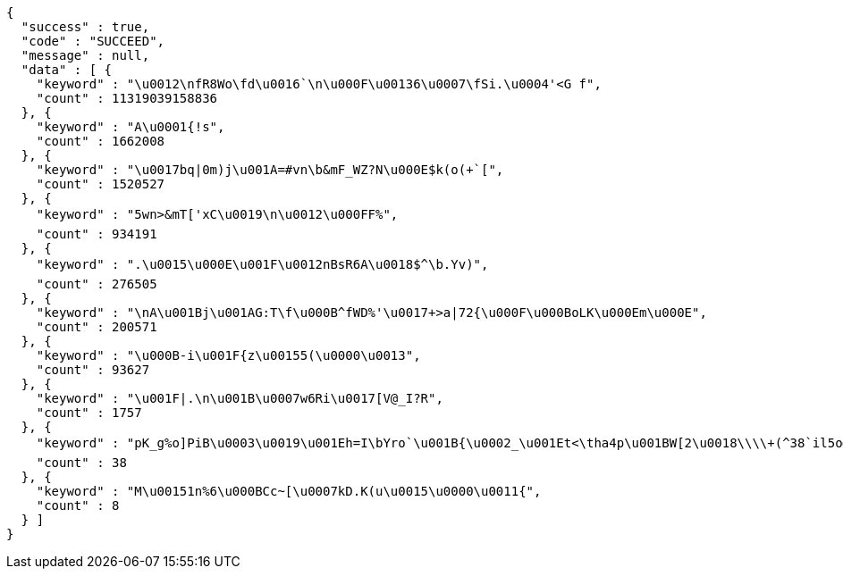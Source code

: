 [source,options="nowrap"]
----
{
  "success" : true,
  "code" : "SUCCEED",
  "message" : null,
  "data" : [ {
    "keyword" : "\u0012\nfR8Wo\fd\u0016`\n\u000F\u00136\u0007\fSi.\u0004'<G f",
    "count" : 11319039158836
  }, {
    "keyword" : "A\u0001{!s",
    "count" : 1662008
  }, {
    "keyword" : "\u0017bq|0m)j\u001A=#vn\b&mF_WZ?N\u000E$k(o(+`[",
    "count" : 1520527
  }, {
    "keyword" : "5wn>&mT['xC\u0019\n\u0012\u000FF%",
    "count" : 934191
  }, {
    "keyword" : ".\u0015\u000E\u001F\u0012nBsR6A\u0018$^\b.Yv)",
    "count" : 276505
  }, {
    "keyword" : "\nA\u001Bj\u001AG:T\f\u000B^fWD%'\u0017+>a|72{\u000F\u000BoLK\u000Em\u000E",
    "count" : 200571
  }, {
    "keyword" : "\u000B-i\u001F{z\u00155(\u0000\u0013",
    "count" : 93627
  }, {
    "keyword" : "\u001F|.\n\u001B\u0007w6Ri\u0017[V@_I?R",
    "count" : 1757
  }, {
    "keyword" : "pK_g%o]PiB\u0003\u0019\u001Eh=I\bYro`\u001B{\u0002_\u001Et<\tha4p\u001BW[2\u0018\\\\+(^38`il5o@\u00155\u001C(CJE72Jm]c%8'a<\u001ATF7jEA\u000F%y\u000B\u0014;2 x\u000FTUlY",
    "count" : 38
  }, {
    "keyword" : "M\u00151n%6\u000BCc~[\u0007kD.K(u\u0015\u0000\u0011{",
    "count" : 8
  } ]
}
----